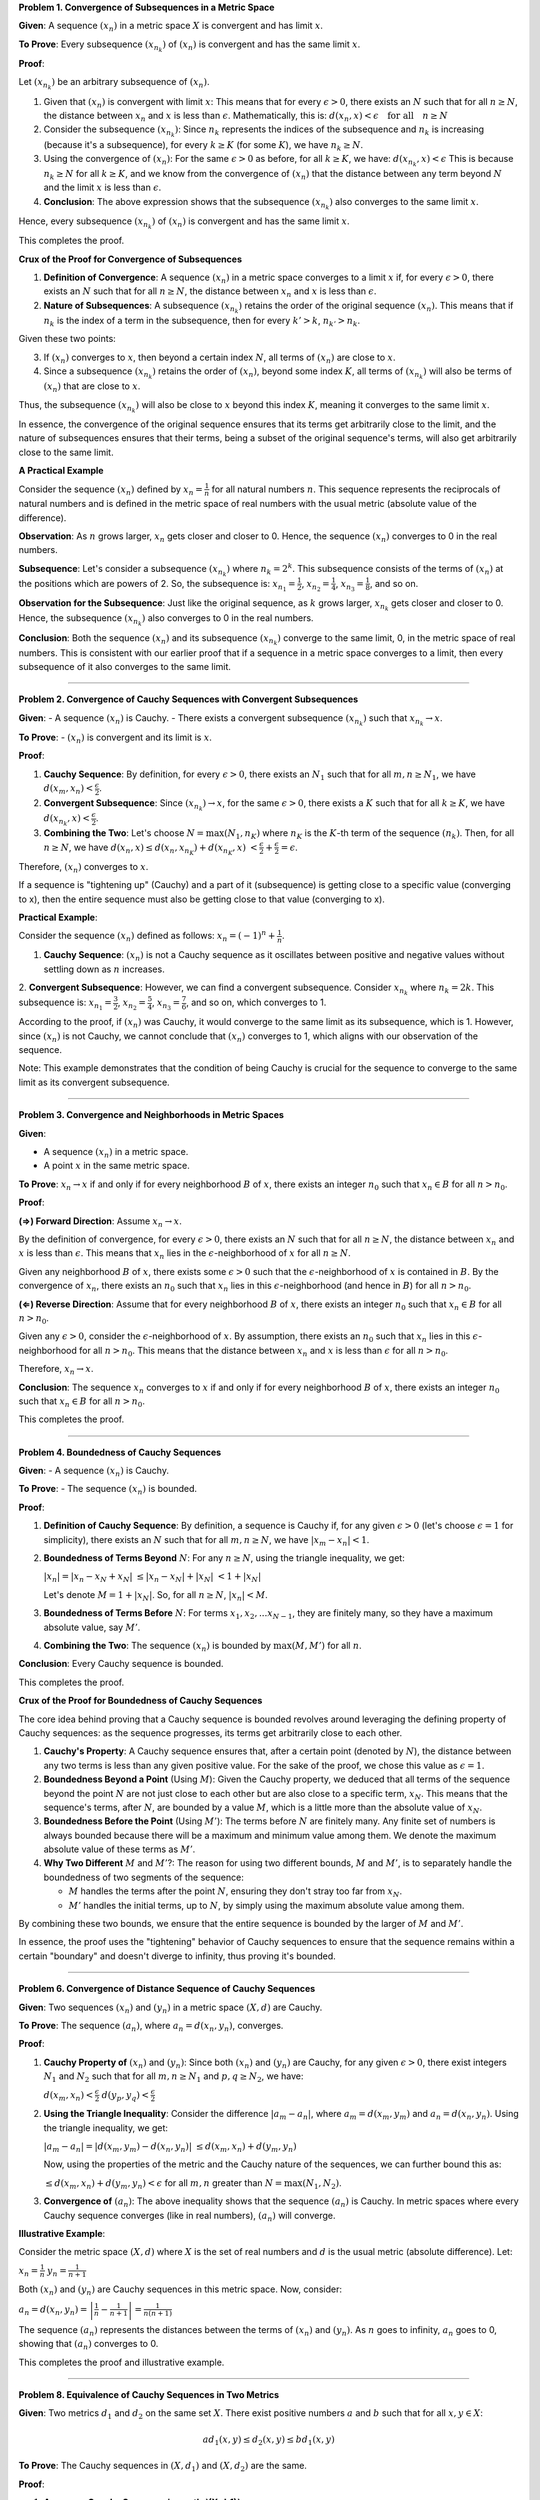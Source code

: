 .. title: Kreyszig 1.4, Metric Spaces - Convergence, Cauchy Sequence, Completness
.. slug: kreyszig-14-metric-spaces-convergence-cauchy-sequence-completness
.. date: 2023-10-11 10:46:35 UTC+01:00
.. tags: proofs
.. has_math: yes
.. category: 
.. link: 
.. description: 
.. type: text

**Problem 1. Convergence of Subsequences in a Metric Space**


**Given**: A sequence :math:`(x_n)` in a metric space :math:`X` is convergent and has limit :math:`x`.

**To Prove**: Every subsequence :math:`(x_{n_k})` of :math:`(x_n)` is convergent and has the same limit :math:`x`.

**Proof**:

Let :math:`(x_{n_k})` be an arbitrary subsequence of :math:`(x_n)`.

1. Given that :math:`(x_n)` is convergent with limit :math:`x`:
   This means that for every :math:`\epsilon > 0`, there exists an :math:`N` such that for all :math:`n \geq N`, the distance between :math:`x_n` and :math:`x` is less than :math:`\epsilon`. Mathematically, this is:
   :math:`d(x_n, x) < \epsilon \quad \text{for all} \quad n \geq N`

2. Consider the subsequence :math:`(x_{n_k})`:
   Since :math:`n_k` represents the indices of the subsequence and :math:`n_k` is increasing (because it's a subsequence), for every :math:`k \geq K` (for some :math:`K`), we have :math:`n_k \geq N`.

3. Using the convergence of :math:`(x_n)`:
   For the same :math:`\epsilon > 0` as before, for all :math:`k \geq K`, we have:
   :math:`d(x_{n_k}, x) < \epsilon`
   This is because :math:`n_k \geq N` for all :math:`k \geq K`, and we know from the convergence of :math:`(x_n)` that the distance between any term beyond :math:`N` and the limit :math:`x` is less than :math:`\epsilon`.

4. **Conclusion**:
   The above expression shows that the subsequence :math:`(x_{n_k})` also converges to the same limit :math:`x`.

Hence, every subsequence :math:`(x_{n_k})` of :math:`(x_n)` is convergent and has the same limit :math:`x`.

This completes the proof.

**Crux of the Proof for Convergence of Subsequences**

1. **Definition of Convergence**: 
   A sequence :math:`(x_n)` in a metric space converges to a limit :math:`x` if, for every :math:`\epsilon > 0`, there exists an :math:`N` such that for all :math:`n \geq N`, the distance between :math:`x_n` and :math:`x` is less than :math:`\epsilon`.

2. **Nature of Subsequences**: 
   A subsequence :math:`(x_{n_k})` retains the order of the original sequence :math:`(x_n)`. This means that if :math:`n_k` is the index of a term in the subsequence, then for every :math:`k' > k`, :math:`n_{k'} > n_k`.

Given these two points:

3. If :math:`(x_n)` converges to :math:`x`, then beyond a certain index :math:`N`, all terms of :math:`(x_n)` are close to :math:`x`.
4. Since a subsequence :math:`(x_{n_k})` retains the order of :math:`(x_n)`, beyond some index :math:`K`, all terms of :math:`(x_{n_k})` will also be terms of :math:`(x_n)` that are close to :math:`x`.

Thus, the subsequence :math:`(x_{n_k})` will also be close to :math:`x` beyond this index :math:`K`, meaning it converges to the same limit :math:`x`.

In essence, the convergence of the original sequence ensures that its terms get arbitrarily close to the limit, and the nature of subsequences ensures that their terms, being a subset of the original sequence's terms, will also get arbitrarily close to the same limit.


**A Practical Example**


Consider the sequence :math:`(x_n)` defined by :math:`x_n = \frac{1}{n}` for all natural numbers :math:`n`. This sequence represents the reciprocals of natural numbers and is defined in the metric space of real numbers with the usual metric (absolute value of the difference).

**Observation**:
As :math:`n` grows larger, :math:`x_n` gets closer and closer to 0. Hence, the sequence :math:`(x_n)` converges to 0 in the real numbers.

**Subsequence**:
Let's consider a subsequence :math:`(x_{n_k})` where :math:`n_k = 2^k`. This subsequence consists of the terms of :math:`(x_n)` at the positions which are powers of 2. So, the subsequence is:
:math:`x_{n_1} = \frac{1}{2}`, :math:`x_{n_2} = \frac{1}{4}`, :math:`x_{n_3} = \frac{1}{8}`, and so on.

**Observation for the Subsequence**:
Just like the original sequence, as :math:`k` grows larger, :math:`x_{n_k}` gets closer and closer to 0. Hence, the subsequence :math:`(x_{n_k})` also converges to 0 in the real numbers.

**Conclusion**:
Both the sequence :math:`(x_n)` and its subsequence :math:`(x_{n_k})` converge to the same limit, 0, in the metric space of real numbers. This is consistent with our earlier proof that if a sequence in a metric space converges to a limit, then every subsequence of it also converges to the same limit.

----------------------------------------------------------------------------

**Problem 2. Convergence of Cauchy Sequences with Convergent Subsequences**

**Given**: 
- A sequence :math:`(x_n)` is Cauchy.
- There exists a convergent subsequence :math:`(x_{n_k})` such that :math:`x_{n_k} \rightarrow x`.

**To Prove**: 
- :math:`(x_n)` is convergent and its limit is :math:`x`.

**Proof**:

1. **Cauchy Sequence**: By definition, for every :math:`\epsilon > 0`, there exists an :math:`N_1` such that for all :math:`m, n \geq N_1`, we have 
   :math:`d(x_m, x_n) < \frac{\epsilon}{2}`.

2. **Convergent Subsequence**: Since :math:`(x_{n_k}) \rightarrow x`, for the same :math:`\epsilon > 0`, there exists a :math:`K` such that for all :math:`k \geq K`, we have 
   :math:`d(x_{n_k}, x) < \frac{\epsilon}{2}`.

3. **Combining the Two**: Let's choose :math:`N = \max(N_1, n_K)` where :math:`n_K` is the :math:`K`-th term of the sequence :math:`(n_k)`. Then, for all :math:`n \geq N`, we have
   :math:`d(x_n, x) \leq d(x_n, x_{n_K}) + d(x_{n_K}, x)`
   :math:`< \frac{\epsilon}{2} + \frac{\epsilon}{2} = \epsilon`.

Therefore, :math:`(x_n)` converges to :math:`x`.

If a sequence is "tightening up" (Cauchy) and a part of it (subsequence) is getting close to a specific value (converging to x), then the entire sequence must also be getting close to that value (converging to x).

**Practical Example**:

Consider the sequence :math:`(x_n)` defined as follows:
:math:`x_n = (-1)^n + \frac{1}{n}`.

1. **Cauchy Sequence**: :math:`(x_n)` is not a Cauchy sequence as it oscillates between positive and negative values without settling down as :math:`n` increases.

2. **Convergent Subsequence**: However, we can find a convergent subsequence. Consider :math:`x_{n_k}` where :math:`n_k = 2k`. This subsequence is:
:math:`x_{n_1} = \frac{3}{2}`, :math:`x_{n_2} = \frac{5}{4}`, :math:`x_{n_3} = \frac{7}{6}`, and so on, which converges to 1.

According to the proof, if :math:`(x_n)` was Cauchy, it would converge to the same limit as its subsequence, which is 1. However, since :math:`(x_n)` is not Cauchy, we cannot conclude that :math:`(x_n)` converges to 1, which aligns with our observation of the sequence.

Note: This example demonstrates that the condition of being Cauchy is crucial for the sequence to converge to the same limit as its convergent subsequence.

-----------------------------------------------------------------------------------------------------

**Problem 3. Convergence and Neighborhoods in Metric Spaces**

**Given**:

- A sequence :math:`(x_n)` in a metric space.
- A point :math:`x` in the same metric space.

**To Prove**:
:math:`x_n \rightarrow x` if and only if for every neighborhood :math:`B` of :math:`x`, there exists an integer :math:`n_0` such that :math:`x_n \in B` for all :math:`n > n_0`.

**Proof**:

**(⇒) Forward Direction**:
Assume :math:`x_n \rightarrow x`.

By the definition of convergence, for every :math:`\epsilon > 0`, there exists an :math:`N` such that for all :math:`n \geq N`, the distance between :math:`x_n` and :math:`x` is less than :math:`\epsilon`. This means that :math:`x_n` lies in the :math:`\epsilon`-neighborhood of :math:`x` for all :math:`n \geq N`.

Given any neighborhood :math:`B` of :math:`x`, there exists some :math:`\epsilon > 0` such that the :math:`\epsilon`-neighborhood of :math:`x` is contained in :math:`B`. By the convergence of :math:`x_n`, there exists an :math:`n_0` such that :math:`x_n` lies in this :math:`\epsilon`-neighborhood (and hence in :math:`B`) for all :math:`n > n_0`.

**(⇐) Reverse Direction**:
Assume that for every neighborhood :math:`B` of :math:`x`, there exists an integer :math:`n_0` such that :math:`x_n \in B` for all :math:`n > n_0`.

Given any :math:`\epsilon > 0`, consider the :math:`\epsilon`-neighborhood of :math:`x`. By assumption, there exists an :math:`n_0` such that :math:`x_n` lies in this :math:`\epsilon`-neighborhood for all :math:`n > n_0`. This means that the distance between :math:`x_n` and :math:`x` is less than :math:`\epsilon` for all :math:`n > n_0`.

Therefore, :math:`x_n \rightarrow x`.

**Conclusion**:
The sequence :math:`x_n` converges to :math:`x` if and only if for every neighborhood :math:`B` of :math:`x`, there exists an integer :math:`n_0` such that :math:`x_n \in B` for all :math:`n > n_0`.

This completes the proof.

---------------------------------------------------------------------------------------

**Problem 4. Boundedness of Cauchy Sequences**

**Given**:
- A sequence :math:`(x_n)` is Cauchy.

**To Prove**:
- The sequence :math:`(x_n)` is bounded.

**Proof**:

1. **Definition of Cauchy Sequence**: By definition, a sequence is Cauchy if, for any given :math:`\epsilon > 0` (let's choose :math:`\epsilon = 1` for simplicity), there exists an :math:`N` such that for all :math:`m, n \geq N`, we have 
   :math:`|x_m - x_n| < 1`.

2. **Boundedness of Terms Beyond** :math:`N`: For any :math:`n \geq N`, using the triangle inequality, we get:

   :math:`|x_n| = |x_n - x_N + x_N|`
   :math:`\leq |x_n - x_N| + |x_N|`
   :math:`< 1 + |x_N|`

   Let's denote :math:`M = 1 + |x_N|`.
   So, for all :math:`n \geq N`, :math:`|x_n| < M`.

3. **Boundedness of Terms Before** :math:`N`: For terms :math:`x_1, x_2, ... x_{N-1}`, they are finitely many, so they have a maximum absolute value, say :math:`M'`.

4. **Combining the Two**: The sequence :math:`(x_n)` is bounded by :math:`\max(M, M')` for all :math:`n`.

**Conclusion**:
Every Cauchy sequence is bounded.

This completes the proof.

**Crux of the Proof for Boundedness of Cauchy Sequences**

The core idea behind proving that a Cauchy sequence is bounded revolves around leveraging the defining property of Cauchy sequences: as the sequence progresses, its terms get arbitrarily close to each other.

1. **Cauchy's Property**: 
   A Cauchy sequence ensures that, after a certain point (denoted by :math:`N`), the distance between any two terms is less than any given positive value. For the sake of the proof, we chose this value as :math:`\epsilon = 1`.

2. **Boundedness Beyond a Point** (Using :math:`M`): 
   Given the Cauchy property, we deduced that all terms of the sequence beyond the point :math:`N` are not just close to each other but are also close to a specific term, :math:`x_N`. This means that the sequence's terms, after :math:`N`, are bounded by a value :math:`M`, which is a little more than the absolute value of :math:`x_N`.

3. **Boundedness Before the Point** (Using :math:`M'`): 
   The terms before :math:`N` are finitely many. Any finite set of numbers is always bounded because there will be a maximum and minimum value among them. We denote the maximum absolute value of these terms as :math:`M'`.

4. **Why Two Different** :math:`M` and :math:`M'`?: 
   The reason for using two different bounds, :math:`M` and :math:`M'`, is to separately handle the boundedness of two segments of the sequence:

   - :math:`M` handles the terms after the point :math:`N`, ensuring they don't stray too far from :math:`x_N`.

   - :math:`M'` handles the initial terms, up to :math:`N`, by simply using the maximum absolute value among them.

By combining these two bounds, we ensure that the entire sequence is bounded by the larger of :math:`M` and :math:`M'`.

In essence, the proof uses the "tightening" behavior of Cauchy sequences to ensure that the sequence remains within a certain "boundary" and doesn't diverge to infinity, thus proving it's bounded.

-------------------------------------------------------------------------------------------

**Problem 6. Convergence of Distance Sequence of Cauchy Sequences**

**Given**:
Two sequences :math:`(x_n)` and :math:`(y_n)` in a metric space :math:`(X,d)` are Cauchy.

**To Prove**:
The sequence :math:`(a_n)`, where :math:`a_n = d(x_n, y_n)`, converges.

**Proof**:

1. **Cauchy Property of** :math:`(x_n)` and :math:`(y_n)`: 
   Since both :math:`(x_n)` and :math:`(y_n)` are Cauchy, for any given :math:`\epsilon > 0`, there exist integers :math:`N_1` and :math:`N_2` such that for all :math:`m,n \geq N_1` and :math:`p,q \geq N_2`, we have:

   :math:`d(x_m, x_n) < \frac{\epsilon}{2}`
   :math:`d(y_p, y_q) < \frac{\epsilon}{2}`

2. **Using the Triangle Inequality**: 
   Consider the difference :math:`|a_m - a_n|`, where :math:`a_m = d(x_m, y_m)` and :math:`a_n = d(x_n, y_n)`. Using the triangle inequality, we get:

   :math:`|a_m - a_n| = |d(x_m, y_m) - d(x_n, y_n)|`
   :math:`\leq d(x_m, x_n) + d(y_m, y_n)`

   Now, using the properties of the metric and the Cauchy nature of the sequences, we can further bound this as:

   :math:`\leq d(x_m, x_n) + d(y_m, y_n) < \epsilon`
   for all :math:`m,n` greater than :math:`N = \max(N_1, N_2)`.

3. **Convergence of** :math:`(a_n)`: 
   The above inequality shows that the sequence :math:`(a_n)` is Cauchy. In metric spaces where every Cauchy sequence converges (like in real numbers), :math:`(a_n)` will converge.

**Illustrative Example**:

Consider the metric space :math:`(X,d)` where :math:`X` is the set of real numbers and :math:`d` is the usual metric (absolute difference). Let:

:math:`x_n = \frac{1}{n}`
:math:`y_n = \frac{1}{n+1}`

Both :math:`(x_n)` and :math:`(y_n)` are Cauchy sequences in this metric space. Now, consider:

:math:`a_n = d(x_n, y_n) = \left| \frac{1}{n} - \frac{1}{n+1} \right| = \frac{1}{n(n+1)}`

The sequence :math:`(a_n)` represents the distances between the terms of :math:`(x_n)` and :math:`(y_n)`. As :math:`n` goes to infinity, :math:`a_n` goes to 0, showing that :math:`(a_n)` converges to 0.

This completes the proof and illustrative example.

----------------------------------------------------------

**Problem 8. Equivalence of Cauchy Sequences in Two Metrics**

**Given**: 
Two metrics :math:`d_1` and :math:`d_2` on the same set :math:`X`. There exist positive numbers :math:`a` and :math:`b` such that for all :math:`x, y \in X`:

.. math::
   a d_1(x,y) \leq d_2(x,y) \leq b d_1(x,y)

**To Prove**: 
The Cauchy sequences in :math:`(X,d_1)` and :math:`(X,d_2)` are the same.

**Proof**:

1. **Assume a Cauchy Sequence in :math:`(X,d_1)`**:

   Let :math:`(x_n)` be a Cauchy sequence in :math:`(X,d_1)`.

   This means that for any given :math:`\epsilon > 0`, there exists an integer :math:`N` such that for all :math:`m, n \geq N`:

   .. math::
      d_1(x_m, x_n) < \epsilon

2. **Using the Given Inequality**:
   Using the given inequality, we can deduce:

   .. math::
      d_2(x_m, x_n) \leq b d_1(x_m, x_n) < b\epsilon

   This shows that :math:`(x_n)` is also a Cauchy sequence in :math:`(X,d_2)`.

3. **Conversely, Assume a Cauchy Sequence** in :math:`(X,d_2)`:

   Similarly, if :math:`(x_n)` is a Cauchy sequence in :math:`(X,d_2)`,
   then for any given :math:`\epsilon > 0`, there exists an integer :math:`N` such that for all :math:`m, n \geq N`:

   .. math::
      d_2(x_m, x_n) < \epsilon

   Using the given inequality again, we get:

   .. math::
      d_1(x_m, x_n) \leq \frac{1}{a} d_2(x_m, x_n) < \frac{\epsilon}{a}

   This shows that :math:`(x_n)` is also a Cauchy sequence in :math:`(X,d_1)`.

**Conclusion**: 
The Cauchy sequences in :math:`(X,d_1)` and :math:`(X,d_2)` are the same.

This completes the proof.


**Crux of the Proof for Equivalence of Cauchy Sequences in Two Metrics**

The essence of the proof lies in the given relationship between the two metrics :math:`d_1` and :math:`d_2`. The inequalities provided ensure that the "distance" between any two points in :math:`X` as measured by :math:`d_1` and :math:`d_2` are directly proportional. This proportionality ensures that if the terms of a sequence get arbitrarily close to each other in one metric, they must also get arbitrarily close in the other metric.

**Crux of the Proof**:

1. **Proportional Distances**:
   The given inequalities :math:`a d_1(x,y) \leq d_2(x,y) \leq b d_1(x,y)` ensure that distances in :math:`d_2` are always bounded by proportional distances in :math:`d_1`.

2. **Cauchy** in :math:`d_1` Implies Cauchy in :math:`d_2`:
   If a sequence is Cauchy in :math:`(X, d_1)`, then the terms of the sequence are getting closer in the :math:`d_1` metric. Due to the proportional relationship, they must also be getting closer in the :math:`d_2` metric.

3. **Cauchy** in :math:`d_2` Implies Cauchy in :math:`d_1`:
   Similarly, if a sequence is Cauchy in :math:`(X, d_2)`, the proportional relationship ensures that the sequence is also Cauchy in :math:`(X, d_1)`.

By establishing these two implications, we conclude that the set of Cauchy sequences in both metrics is the same.

-------------------------------------------------------------------------------

**Problem 10. Completeness of Complex Numbers Using Completeness of Real Numbers**


**Given**: 

- The real numbers :math:`\mathbb{R}` are complete, which means every Cauchy sequence of real numbers converges to a limit in :math:`\mathbb{R}`.

**To Prove**: 

- The complex numbers :math:`\mathbb{C}` are complete.

**Proof**:

1. **Representation of Complex Numbers**:
   Every complex number can be represented as:

   .. math::
      z = x + yi

   where :math:`x` and :math:`y` are real numbers and :math:`i` is the imaginary unit.

2. **Assume a Cauchy Sequence** in :math:`\mathbb{C}`:
   Let :math:`(z_n)` be a Cauchy sequence in :math:`\mathbb{C}`. This means that for any given :math:`\epsilon > 0`, there exists an integer :math:`N` such that for all :math:`m, n \geq N`:

   .. math::
      |z_m - z_n| < \epsilon

3. **Real and Imaginary Parts are Cauchy**:
   The sequences of real parts :math:`(x_n)` and imaginary parts :math:`(y_n)` of :math:`(z_n)` are also Cauchy in :math:`\mathbb{R}`. This is because:

   .. math::
      |x_m - x_n| \leq |z_m - z_n|
      |y_m - y_n| \leq |z_m - z_n|

4. **Convergence of Real and Imaginary Parts**:
   Since :math:`\mathbb{R}` is complete, the Cauchy sequences :math:`(x_n)` and :math:`(y_n)` converge to limits in :math:`\mathbb{R}`.

5. **Convergence of the Complex Sequence**:
   The sequence :math:`(z_n)` converges to:

   .. math::
      z = x + yi

   in :math:`\mathbb{C}`.

**Conclusion**: 
Every Cauchy sequence in :math:`\mathbb{C}` converges to a limit in :math:`\mathbb{C}`. Hence, :math:`\mathbb{C}` is complete.

This completes the proof.











